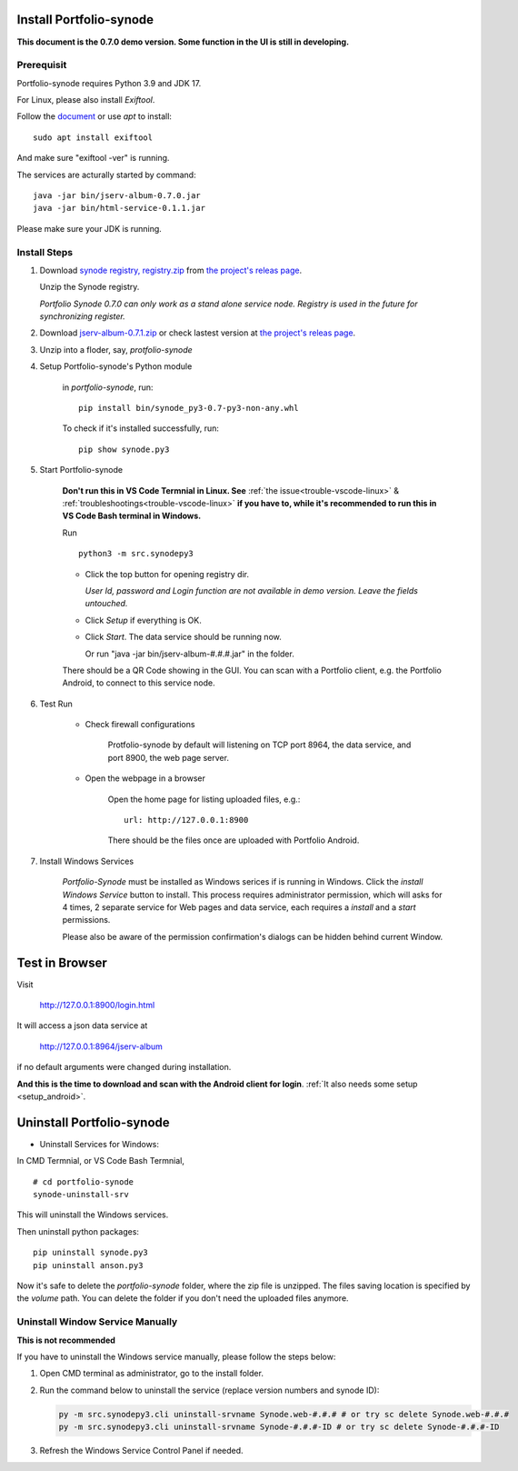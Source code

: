 .. _setup-synode:

Install Portfolio-synode
========================

**This document is the 0.7.0 demo version. Some function in the UI is still in developing.**

Prerequisit
-----------

Portfolio-synode requires Python 3.9 and JDK 17.

For Linux, please also install *Exiftool*.

Follow the `document <https://exiftool.org/install.html#Unix>`_ or use *apt* to install::

    sudo apt install exiftool

And make sure "exiftool -ver" is running.

The services are acturally started by command::

    java -jar bin/jserv-album-0.7.0.jar
    java -jar bin/html-service-0.1.1.jar

Please make sure your JDK is running.

Install Steps
-------------

#. Download `synode registry, registry.zip <https://github.com/odys-z/semantic-jserv/releases/download/portfolio-synode-0.7.0/registry.zip>`_
   from `the project's releas page <https://github.com/odys-z/semantic-jserv/releases/tag/portfolio-synode-0.7.0>`_.

   Unzip the Synode registry.

   *Portfolio Synode 0.7.0 can only work as a stand alone service node. Registry is
   used in the future for synchronizing register.*

#. Download `jserv-album-0.7.1.zip <https://github.com/odys-z/semantic-jserv/releases/download/portfolio-synode-0.7.0/jserv-album-0.7.0.zip>`_
   or check lastest version at
   `the project's releas page <https://github.com/odys-z/semantic-jserv/releases/tag/portfolio-synode-0.7.0>`_.

#. Unzip into a floder, say, *protfolio-synode*

#. Setup Portfolio-synode's Python module

    in *portfolio-synode*, run:

    ::

        pip install bin/synode_py3-0.7-py3-non-any.whl

    To check if it's installed successfully, run:

    ::

        pip show synode.py3
    
#. Start Portfolio-synode

    **Don't run this in VS Code Termnial in Linux. See**
    :ref:`the issue<trouble-vscode-linux>` & :ref:`troubleshootings<trouble-vscode-linux>`
    **if you have to, while it's recommended to run this in VS Code Bash terminal in Windows.**

    Run ::

        python3 -m src.synodepy3

    - Click the top button for opening registry dir.

      *User Id, password and Login function are not available in demo version. Leave the fields untouched.*

    - Click *Setup* if everything is OK.
 
    - Click *Start*. The data service should be running now.

      Or run "java -jar bin/jserv-album-#.#.#.jar" in the folder.
     
    There should be a QR Code showing in the GUI. You can scan with a Portfolio
    client, e.g. the Portfolio Android, to connect to this service node.

    .. image:: ../imgs/00-portfolio-synode.png
        :width: 300px

#. Test Run

    * Check firewall configurations

        Protfolio-synode by default will listening on TCP port 8964, the data service,
        and port 8900, the web page server.

    * Open the webpage in a browser

        Open the home page for listing uploaded files, e.g.::

            url: http://127.0.0.1:8900

        There should be the files once are uploaded with Portfolio Android.

    .. image:: ../../../album/source/imgs/07-portfolio-web.png
        :width: 300px

#. Install Windows Services

    *Portfolio-Synode* must be installed as Windows serices if is running in Windows. Click the *install
    Windows Service* button to install. This process requires administrator permission, which will asks for
    4 times, 2 separate service for Web pages and data service, each requires a *install* and a *start*
    permissions.

    Please also be aware of the permission confirmation's dialogs can be hidden behind current Window.

Test in Browser
===============

Visit 

    http://127.0.0.1:8900/login.html

It will access a json data service at

    http://127.0.0.1:8964/jserv-album

if no default arguments were changed during installation.

**And this is the time to download and scan with the Android client for login**.
:ref:`It also needs some setup <setup_android>`.

Uninstall Portfolio-synode
==========================

* Uninstall Services for Windows:

In CMD Termnial, or VS Code Bash Termnial,

::

    # cd portfolio-synode 
    synode-uninstall-srv

This will uninstall the Windows services.

Then uninstall python packages:

::

    pip uninstall synode.py3
    pip uninstall anson.py3

Now it's safe to delete the *portfolio-synode* folder, where the zip file is unzipped.
The files saving location is specified by the *volume* path. You can delete the
folder if you don't need the uploaded files anymore.

Uninstall Window Service Manually
---------------------------------

**This is not recommended**

If you have to uninstall the Windows service manually, please follow the steps below:

#. Open CMD terminal as administrator, go to the install folder.
#. Run the command below to uninstall the service (replace version numbers and synode ID):

   .. code-block:: shell

      py -m src.synodepy3.cli uninstall-srvname Synode.web-#.#.# # or try sc delete Synode.web-#.#.#
      py -m src.synodepy3.cli uninstall-srvname Synode-#.#.#-ID # or try sc delete Synode-#.#.#-ID

#. Refresh the Windows Service Control Panel if needed.

